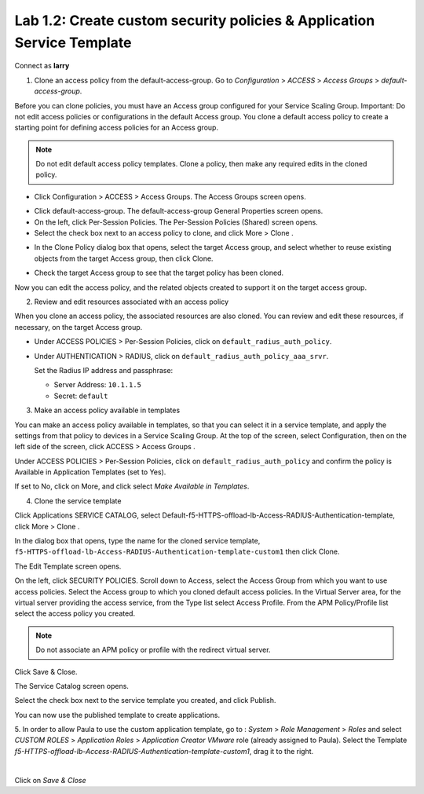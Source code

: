 Lab 1.2: Create custom security policies & Application Service Template
-----------------------------------------------------------------------
Connect as **larry**

1. Clone an access policy from the default-access-group. Go to *Configuration* > *ACCESS* > *Access Groups* > *default-access-group*.

Before you can clone policies, you must have an Access group configured for your Service Scaling Group.
Important: Do not edit access policies or configurations in the default Access group.
You clone a default access policy to create a starting point for defining access policies for an Access group.

.. note:: Do not edit default access policy templates. Clone a policy, then make any required edits in the cloned policy.

- Click Configuration > ACCESS > Access Groups. The Access Groups screen opens.

.. image:: ../pictures/module1/img_module1_lab2_1.png
  :align: center
  :scale: 50%

- Click default-access-group. The default-access-group General Properties screen opens.
- On the left, click Per-Session Policies. The Per-Session Policies (Shared) screen opens.
- Select the check box next to an access policy to clone, and click More > Clone .

.. image:: ../pictures/module1/img_module1_lab2_2.png
  :align: center
  :scale: 50%

- In the Clone Policy dialog box that opens, select the target Access group, and select whether to reuse existing objects from the target Access group, then click Clone.

.. image:: ../pictures/module1/img_module1_lab2_3.png
  :align: center
  :scale: 50%

- Check the target Access group to see that the target policy has been cloned.

.. image:: ../pictures/module1/img_module1_lab2_4.png
  :align: center
  :scale: 50%

  |

.. image:: ../pictures/module1/img_module1_lab2_5.png
  :align: center
  :scale: 50%

Now you can edit the access policy, and the related objects created to support it on the target access group.

2. Review and edit resources associated with an access policy

When you clone an access policy, the associated resources are also cloned. You can review and edit these resources, if necessary, on the target Access group.

- Under ACCESS POLICIES > Per-Session Policies, click on ``default_radius_auth_policy``.

.. image:: ../pictures/module1/img_module1_lab2_6.png
  :align: center
  :scale: 50%

- Under AUTHENTICATION > RADIUS, click on ``default_radius_auth_policy_aaa_srvr``.

  Set the Radius IP address and passphrase:

  - Server Address: ``10.1.1.5``
  - Secret: ``default``

.. image:: ../pictures/module1/img_module1_lab2_7.png
  :align: center
  :scale: 50%

3. Make an access policy available in templates

You can make an access policy available in templates, so that you can select it in a service template, and apply the settings from that policy to devices in a Service Scaling Group.
At the top of the screen, select Configuration, then on the left side of the screen, click ACCESS > Access Groups .

Under ACCESS POLICIES > Per-Session Policies, click on ``default_radius_auth_policy`` and confirm the policy is Available in Application Templates (set to Yes).

If set to No, click on More, and click select *Make Available in Templates*.

.. image:: ../pictures/module1/img_module1_lab2_8.png
  :align: center
  :scale: 50%


4. Clone the service template

Click Applications SERVICE CATALOG, select Default-f5-HTTPS-offload-lb-Access-RADIUS-Authentication-template, click More > Clone .

.. image:: ../pictures/module1/img_module1_lab2_9.png
  :align: center
  :scale: 50%

In the dialog box that opens, type the name for the cloned service template, ``f5-HTTPS-offload-lb-Access-RADIUS-Authentication-template-custom1`` then click Clone.

The Edit Template screen opens. 

.. image:: ../pictures/module1/img_module1_lab2_10.png
  :align: center
  :scale: 50%

On the left, click SECURITY POLICIES. Scroll down to Access, select the Access Group from which you want to use access policies. 
Select the Access group to which you cloned default access policies.
In the Virtual Server area, for the virtual server providing the access service, from the Type list select Access Profile.
From the APM Policy/Profile list select the access policy you created.

.. image:: ../pictures/module1/img_module1_lab2_11.png
  :align: center
  :scale: 50%

.. note:: Do not associate an APM policy or profile with the redirect virtual server.

Click Save & Close.

The Service Catalog screen opens.

Select the check box next to the service template you created, and click Publish.

.. image:: ../pictures/module1/img_module1_lab2_12.png
  :align: center
  :scale: 50%

You can now use the published template to create applications.

5. In order to allow Paula to use the custom application template, go to : *System* > *Role Management* > *Roles*
and select *CUSTOM ROLES* > *Application Roles* > *Application Creator VMware* role (already assigned to Paula). Select the Template *f5-HTTPS-offload-lb-Access-RADIUS-Authentication-template-custom1*, drag it to the right.

.. image::  ../pictures/module4/img_module1_lab2_13.png
    :align: center
    :scale: 50%

|

Click on *Save & Close*
